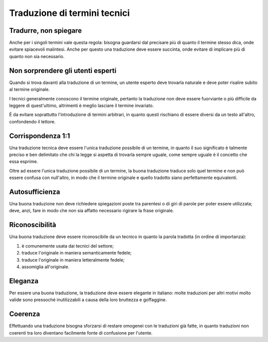Traduzione di termini tecnici
=============================

Tradurre, non spiegare
----------------------

Anche per i singoli termini vale questa regola: bisogna guardarsi dal precisare più di quanto il termine stesso dica, onde evitare spiacevoli malintesi. Anche per questo una traduzione deve essere succinta, onde evitare di implicare più di quanto non sia necessario.

Non sorprendere gli utenti esperti
----------------------------------

Quando si trova davanti alla traduzione di un termine, un utente esperto deve trovarla naturale e deve poter risalire subito al termine originale.

I tecnici generalmente conoscono il termine originale, pertanto la traduzione non deve essere fuorviante o più difficile da leggere di quest'ultimo, altrimenti è meglio lasciare il termine invariato.

È da evitare soprattutto l'introduzione di termini arbitrari, in quanto questi rischiano di essere diversi da un testo all'altro, confondendo il lettore.

Corrispondenza 1:1
------------------

Una traduzione tecnica deve essere l'unica traduzione possibile di un termine, in quanto il suo significato è talmente preciso e ben delimitato che chi la legge si aspetta di trovarla sempre uguale, come sempre uguale è il concetto che essa esprime.

Oltre ad essere l'unica traduzione possibile di un termine, la buona traduzione traduce solo quel termine e non può essere confusa con null'altro, in modo che il termine originale e quello tradotto siano perfettamente equivalenti.

Autosufficienza
---------------

Una buona traduzione non deve richiedere spiegazioni poste tra parentesi o di giri di parole per poter essere utilizzata; deve, anzi, fare in modo che non sia affatto necessario rigirare la frase originale.

Riconoscibilità
---------------

Una buona traduzione deve essere riconoscibile da un tecnico in quanto la parola tradotta (in ordine di importanza):

#. è comunemente usata dai tecnici del settore;
#. traduce l'originale in maniera semanticamente fedele;
#. traduce l'originale in maniera letteralmente fedele;
#. assomiglia all'originale.

Eleganza
--------

Per essere una buona traduzione, la traduzione deve essere elegante in italiano: molte traduzioni per altri motivi molto valide sono pressoché inutilizzabili a causa della loro bruttezza e goffaggine.

Coerenza
--------

Effettuando una traduzione bisogna sforzarsi di restare omogenei con le traduzioni già fatte, in quanto traduzioni non coerenti tra loro diventano facilmente fonte di confusione per l'utente.
